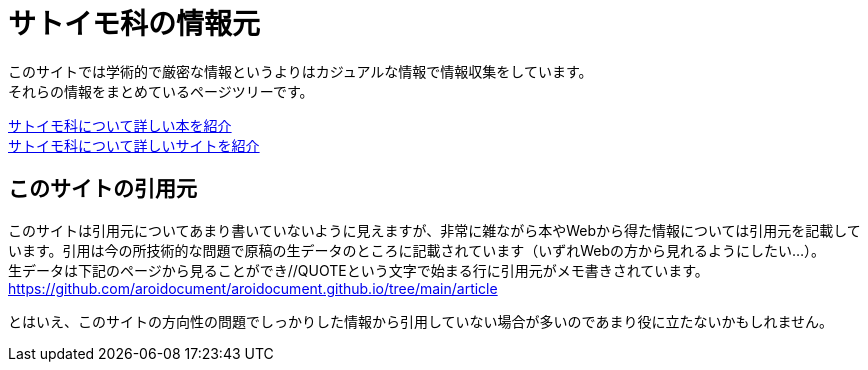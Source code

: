 :hardbreaks:
:sitetree-pariority-key: 6

= サトイモ科の情報元

このサイトでは学術的で厳密な情報というよりはカジュアルな情報で情報収集をしています。
それらの情報をまとめているページツリーです。

link:reference/aroid-books.html[サトイモ科について詳しい本を紹介]
link:reference/aroid-site.html[サトイモ科について詳しいサイトを紹介]

== このサイトの引用元

このサイトは引用元についてあまり書いていないように見えますが、非常に雑ながら本やWebから得た情報については引用元を記載しています。引用は今の所技術的な問題で原稿の生データのところに記載されています（いずれWebの方から見れるようにしたい…）。
生データは下記のページから見ることができ//QUOTEという文字で始まる行に引用元がメモ書きされています。
https://github.com/aroidocument/aroidocument.github.io/tree/main/article

とはいえ、このサイトの方向性の問題でしっかりした情報から引用していない場合が多いのであまり役に立たないかもしれません。

